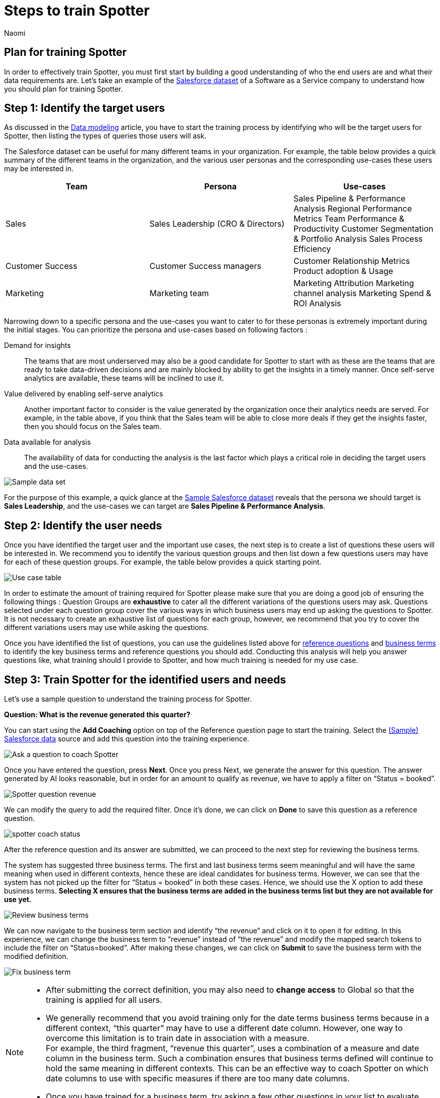 = Steps to train Spotter
:last_updated: 11/18/2024
:author: Naomi
:linkattrs:
:experimental:
:page-layout: default-cloud
:description:
:jira: SCAL-228500


== Plan for training Spotter


In order to effectively train Spotter, you must first start by building a good understanding of who the end users are and what their data requirements are. Let’s take an example of the link:{attachmentsdir}/(Sample)Salesforce.csv[Salesforce dataset] of a Software as a Service company to understand how you should plan for training Spotter.


== Step 1: Identify the target users


As discussed in the xref:spotter-worksheet-model.adoc[Data modeling] article, you have to start the training process by identifying who will be the target users for Spotter, then listing the types of queries those users will ask.


The Salesforce dataset can be useful for many different teams in your organization. For example, the table below provides a quick summary of the different teams in the organization, and the various user personas and the corresponding use-cases these users may be interested in.

[options=”header”]
|===
| Team | Persona | Use-cases

| Sales | Sales Leadership (CRO & Directors)  a|
Sales Pipeline & Performance Analysis
Regional Performance Metrics
Team Performance & Productivity
Customer Segmentation & Portfolio Analysis
Sales Process Efficiency

| Customer Success | Customer Success managers a|
Customer Relationship Metrics
Product adoption & Usage

| Marketing | Marketing team a|
Marketing Attribution
Marketing channel analysis
Marketing Spend & ROI Analysis

|===

Narrowing down to a specific persona and the use-cases you want to cater to for these personas is extremely important during the initial stages. You can prioritize the persona and use-cases based on following factors :

Demand for insights:: The teams that are most underserved may also be a good candidate for Spotter to start with as these are the teams that are ready to take data-driven decisions and are mainly blocked by ability to get the insights in a timely manner. Once self-serve analytics are available, these teams will be inclined to use it.

Value delivered by enabling self-serve analytics:: Another important factor to consider is the value generated by the organization once their analytics needs are served. For example, in the table above, if you think that the Sales team will be able to close more deals if they get the insights faster, then you should focus on the Sales team.

Data available for analysis:: The availability of data for conducting the analysis is the last factor which plays a critical role in deciding the target users and the use-cases.

[.bordered]
image:spotter-sample-csv.png[Sample data set]

For the purpose of this example, a quick glance at the link:{attachmentsdir}/(Sample)Salesforce.csv[Sample Salesforce dataset] reveals that the persona we should target is *Sales Leadership*, and the use-cases we can target are *Sales Pipeline & Performance Analysis*.


[#step-2]
== Step 2: Identify the user needs


Once you have identified the target user and the important use cases, the next step is to create a list of questions these users will be interested in. We recommend you to identify the various question groups and then list down a few questions users may have for each of these question groups. For example, the table below provides a quick starting point.

[.bordered]
image:spotter-use-case-table.png[Use case table]

In order to estimate the amount of training required for Spotter please make sure that you are doing a good job of ensuring the following things :
Question Groups are *exhaustive* to cater all the different variations of the questions users may ask.
Questions selected under each question group cover the various ways in which business users may end up asking the questions to Spotter. It is not necessary to create an exhaustive list of questions for each group, however, we recommend that you try to cover the different variations users may use while asking the questions.

Once you have identified the list of questions, you can use the guidelines listed above for xref:spotter-training-options.adoc#reference-questions[reference questions] and xref:spotter-training-options.adoc#business-terms[business terms] to identify the key business terms and reference questions you should add. Conducting this analysis will help you answer questions like, what training should I provide to Spotter, and how much training is needed for my use case.


== Step 3: Train Spotter for the identified users and needs


Let’s use a sample question to understand the training process for Spotter.


*Question: What is the revenue generated this quarter?*

You can start using the *Add Coaching* option on top of the Reference question page to start the training. Select the link:{attachmentsdir}/(Sample)Salesforce.csv[(Sample) Salesforce data] source and add this question into the training experience.

[.bordered]
image:coach-spotter.png[Ask a question to coach Spotter]


Once you have entered the question, press *Next*. Once you press Next, we generate the answer for this question. The answer generated by AI looks reasonable, but in order for an amount to qualify as revenue, we have to apply a filter on “Status = booked”.

[.bordered]
image:spotter-coach-revenue.png[Spotter question revenue]


We can modify the query to add the required filter. Once it’s done, we can click on *Done* to save this question as a reference question.

[.bordered]
image:spotter-coach-status.png[Status = booked]

After the reference question and its answer are submitted, we can proceed to the next step for reviewing the business terms.

The system has suggested three business terms. The first and last business terms seem meaningful and will have the same meaning when used in different contexts, hence these are ideal candidates for business terms. However, we can see that the system has not picked up the filter for “Status = booked” in both these cases. Hence, we should use the X option to add these business terms. *Selecting X ensures that the business terms are added in the business terms list but they are not available for use yet.*

[.bordered]
image:spotter-coach-review.png[Review business terms]

We can now navigate to the business term section and identify “the revenue” and click on it to open it for editing. In this experience, we can change the business term to “revenue” instead of “the revenue” and modify the mapped search tokens to include the filter on “Status=booked”. After making these changes, we can click on *Submit* to save the business term with the modified definition.

[.bordered]
image:spotter-fix-business-term.png[Fix business term]


[NOTE]
====
* After submitting the correct definition, you may also need to *change access* to Global so that the training is applied for all users.
* We generally recommend that you avoid training only for the date terms business terms because in a different context, “this quarter” may have to use a different date column. However, one way to overcome this limitation is to train date in association with a measure. +
For example, the third fragment, “revenue this quarter”, uses a combination of a measure and date column in the business term. Such a combination ensures that business terms defined will continue to hold the same meaning in different contexts. This can be an effective way to coach Spotter on which date columns to use with specific measures if there are too many date columns.
* Once you have trained for a business term, try asking a few other questions in your list to evaluate whether the system is able to apply the learnings.
====

=== Training Spotter for complex questions


Let’s see the approach to train Spotter for more complex business terms like “Win rate”. The “win rate” is defined as the ratio of the booked deals by the total number of deals. However, while calculating the total numbers of deals, we have to exclude the open deals.

Keep the following guidelines in mind while training Spotter in such cases :

Complex computations can be broken into a combination of simple computations:: Create complex formulas using smaller, simpler ones with very clear names while training/fixing the AI-generated answer. This way, LLMs will generalize them better to similar queries.

Provide human-friendly names for the formula:: Create formulas with clear names so that the LLM understands the computation process and it can generalize these computations in various scenarios.

For example, to compute win rate, you can create the following three formulas :

Total concluded deals:: Count the total number of deals whose status is not Open.
Deals won:: Count the number of deals won.
Win rate::  Deals won divided by Total concluded deals.

[.bordered]
image:spotter-formula-total-concluded-deals.png[Total concluded deals formula]


[.bordered]
image:spotter-formula-deals-won.png[Deals won formula]

[.bordered]
image:spotter-formula-win-rate.png[Win rate formula]


Once these formula definitions are defined, you can correct the generated answer for the whole query and then submit.

[.bordered]
image:spotter-question-win-rate.png[Win rate question]



Then on the *Review business terms* screen, accept the definition of win rate.

[.bordered]
image:spotter-business-term-win-rate.png[Business term win rate]




Once you have completed this exercise, Spotter has learned how to compute the win rate. Try a few of the other sample questions to validate that the training provided to Spotter is working for the remaining set of queries.

=== What should I do if the training provided doesn’t work for similar queries?

In case you come across scenarios where you are trying to define a specific business term but Spotter is not applying the same to other business terms, don’t try to train Spotter for more queries. In general, Spotter is sensitive to the training provided and one to two examples should be sufficient to train Spotter on a specific concept. However, if after providing one to two examples, Spotter is still not applying the training to other queries, try checking the following things:

Reference questions are exactly applied to the same query only:: If the question framing is changed slightly then the query feedback isn’t applied as is. However, it may still be used as a template for answering the question. In such cases, the visualization setting may not get applied and the answer generated by Spotter may be different as well if the interpretation of the new question can be different from the one used for training.

Business terms are only applied if the exact same term is used in the question:: Business terms are only selected when the exact same spelling is used in the questions asked. This means that if you have trained Spotter for “win rate” it may not apply to “win frequency” ,”win ratio”, “winning-rate”, etc..

In cases where you are unable to train Spotter after providing one to two examples, please seek help from our experts instead of adding more training examples for the same thing.


== Step 4: Validate the training


We recommend two steps for validating the training provided:

Validate with a set of test queries:: Make sure at <<step-2,step 2>>, you are also identifying a set of questions from each question group which can be used to test how well Spotter is working for the use case.  These questions can be used for evaluating the accuracy of Spotter after providing new training to Spotter.

Validate with early adopters:: Identify a few early adopters of Spotter from the target user group and try to work with them to test the accuracy of Spotter. More often than not, you will uncover new questions from these users that can then be added to the questions identified in <<step-2,step 2>>. A couple of iterations with these users will help you make the training more robust before rolling out Spotter to all the users in the target audience.
